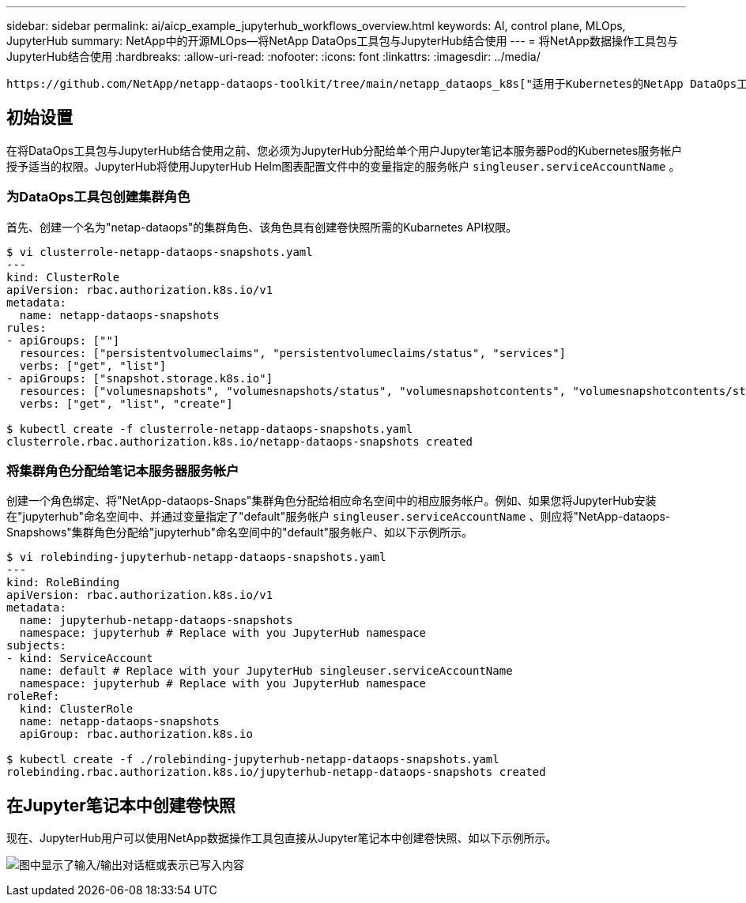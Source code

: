 ---
sidebar: sidebar 
permalink: ai/aicp_example_jupyterhub_workflows_overview.html 
keywords: AI, control plane, MLOps, JupyterHub 
summary: NetApp中的开源MLOps—将NetApp DataOps工具包与JupyterHub结合使用 
---
= 将NetApp数据操作工具包与JupyterHub结合使用
:hardbreaks:
:allow-uri-read: 
:nofooter: 
:icons: font
:linkattrs: 
:imagesdir: ../media/


[role="lead"]
 https://github.com/NetApp/netapp-dataops-toolkit/tree/main/netapp_dataops_k8s["适用于Kubernetes的NetApp DataOps工具包"^]可以与JupyterHub结合使用。通过将NetApp数据操作工具包与JupyterHub结合使用、最终用户可以直接从Jupyter笔记本电脑中创建卷快照、以实现工作空间备份和/或数据集到模型的可追溯性。



== 初始设置

在将DataOps工具包与JupyterHub结合使用之前、您必须为JupyterHub分配给单个用户Jupyter笔记本服务器Pod的Kubernetes服务帐户授予适当的权限。JupyterHub将使用JupyterHub Helm图表配置文件中的变量指定的服务帐户 `singleuser.serviceAccountName` 。



=== 为DataOps工具包创建集群角色

首先、创建一个名为"netap-dataops"的集群角色、该角色具有创建卷快照所需的Kubarnetes API权限。

[source]
----
$ vi clusterrole-netapp-dataops-snapshots.yaml
---
kind: ClusterRole
apiVersion: rbac.authorization.k8s.io/v1
metadata:
  name: netapp-dataops-snapshots
rules:
- apiGroups: [""]
  resources: ["persistentvolumeclaims", "persistentvolumeclaims/status", "services"]
  verbs: ["get", "list"]
- apiGroups: ["snapshot.storage.k8s.io"]
  resources: ["volumesnapshots", "volumesnapshots/status", "volumesnapshotcontents", "volumesnapshotcontents/status"]
  verbs: ["get", "list", "create"]

$ kubectl create -f clusterrole-netapp-dataops-snapshots.yaml
clusterrole.rbac.authorization.k8s.io/netapp-dataops-snapshots created
----


=== 将集群角色分配给笔记本服务器服务帐户

创建一个角色绑定、将"NetApp-dataops-Snaps"集群角色分配给相应命名空间中的相应服务帐户。例如、如果您将JupyterHub安装在"jupyterhub"命名空间中、并通过变量指定了"default"服务帐户 `singleuser.serviceAccountName` 、则应将"NetApp-dataops-Snapshows"集群角色分配给"jupyterhub"命名空间中的"default"服务帐户、如以下示例所示。

[source]
----
$ vi rolebinding-jupyterhub-netapp-dataops-snapshots.yaml
---
kind: RoleBinding
apiVersion: rbac.authorization.k8s.io/v1
metadata:
  name: jupyterhub-netapp-dataops-snapshots
  namespace: jupyterhub # Replace with you JupyterHub namespace
subjects:
- kind: ServiceAccount
  name: default # Replace with your JupyterHub singleuser.serviceAccountName
  namespace: jupyterhub # Replace with you JupyterHub namespace
roleRef:
  kind: ClusterRole
  name: netapp-dataops-snapshots
  apiGroup: rbac.authorization.k8s.io

$ kubectl create -f ./rolebinding-jupyterhub-netapp-dataops-snapshots.yaml
rolebinding.rbac.authorization.k8s.io/jupyterhub-netapp-dataops-snapshots created
----


== 在Jupyter笔记本中创建卷快照

现在、JupyterHub用户可以使用NetApp数据操作工具包直接从Jupyter笔记本中创建卷快照、如以下示例所示。

image:aicp_jhub_dotk_nb.png["图中显示了输入/输出对话框或表示已写入内容"]
